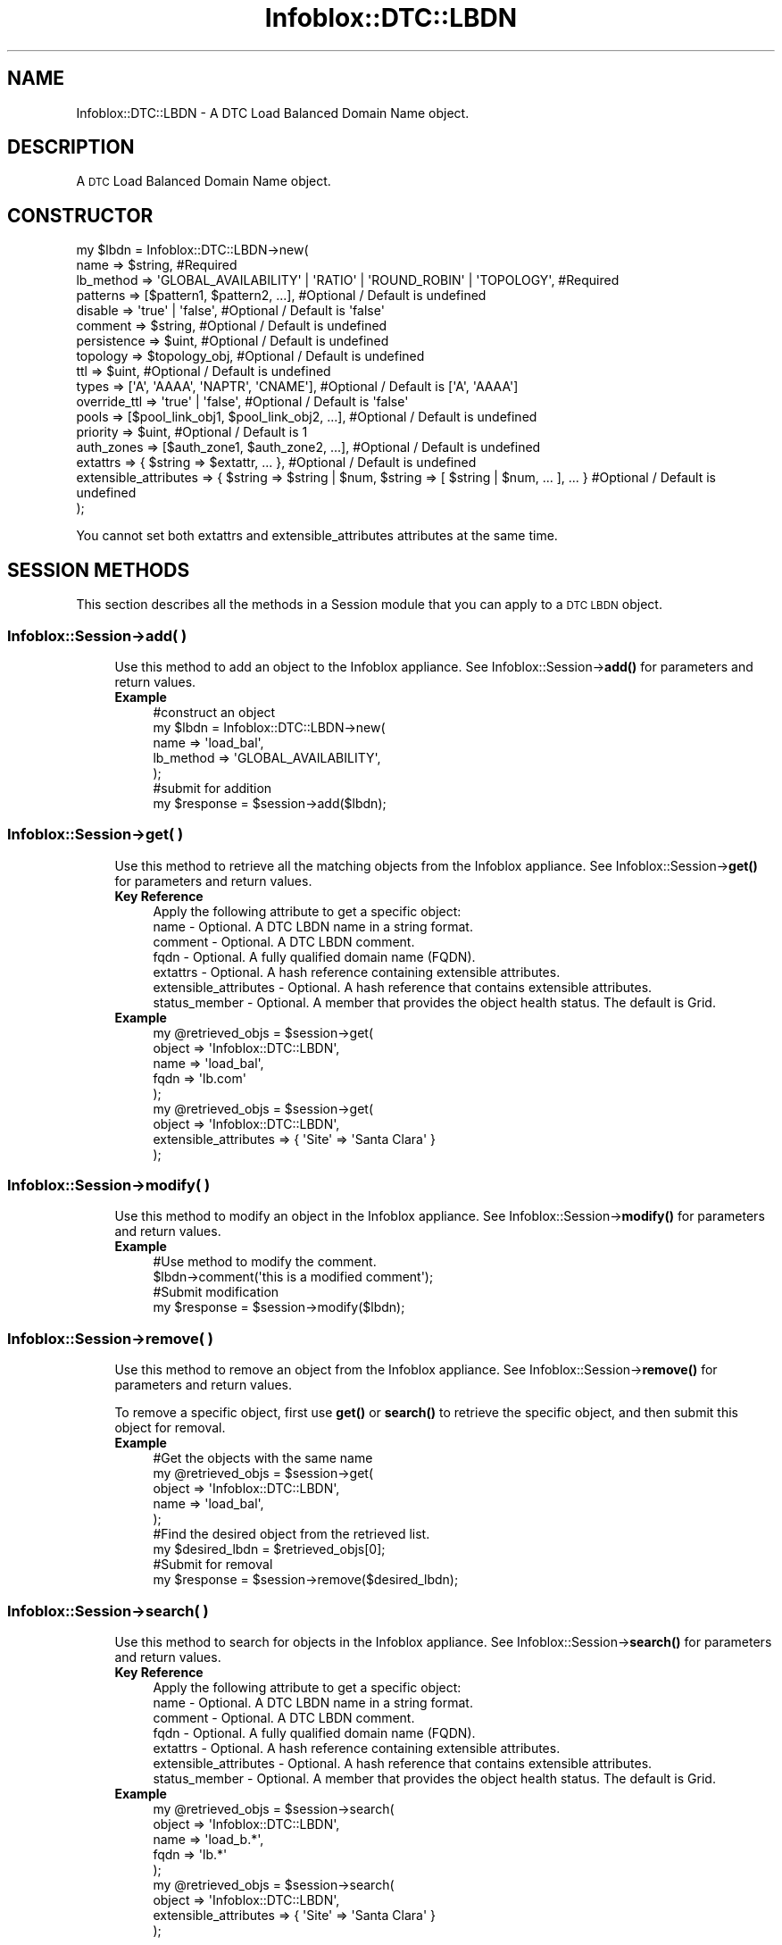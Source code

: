 .\" Automatically generated by Pod::Man 4.14 (Pod::Simple 3.40)
.\"
.\" Standard preamble:
.\" ========================================================================
.de Sp \" Vertical space (when we can't use .PP)
.if t .sp .5v
.if n .sp
..
.de Vb \" Begin verbatim text
.ft CW
.nf
.ne \\$1
..
.de Ve \" End verbatim text
.ft R
.fi
..
.\" Set up some character translations and predefined strings.  \*(-- will
.\" give an unbreakable dash, \*(PI will give pi, \*(L" will give a left
.\" double quote, and \*(R" will give a right double quote.  \*(C+ will
.\" give a nicer C++.  Capital omega is used to do unbreakable dashes and
.\" therefore won't be available.  \*(C` and \*(C' expand to `' in nroff,
.\" nothing in troff, for use with C<>.
.tr \(*W-
.ds C+ C\v'-.1v'\h'-1p'\s-2+\h'-1p'+\s0\v'.1v'\h'-1p'
.ie n \{\
.    ds -- \(*W-
.    ds PI pi
.    if (\n(.H=4u)&(1m=24u) .ds -- \(*W\h'-12u'\(*W\h'-12u'-\" diablo 10 pitch
.    if (\n(.H=4u)&(1m=20u) .ds -- \(*W\h'-12u'\(*W\h'-8u'-\"  diablo 12 pitch
.    ds L" ""
.    ds R" ""
.    ds C` ""
.    ds C' ""
'br\}
.el\{\
.    ds -- \|\(em\|
.    ds PI \(*p
.    ds L" ``
.    ds R" ''
.    ds C`
.    ds C'
'br\}
.\"
.\" Escape single quotes in literal strings from groff's Unicode transform.
.ie \n(.g .ds Aq \(aq
.el       .ds Aq '
.\"
.\" If the F register is >0, we'll generate index entries on stderr for
.\" titles (.TH), headers (.SH), subsections (.SS), items (.Ip), and index
.\" entries marked with X<> in POD.  Of course, you'll have to process the
.\" output yourself in some meaningful fashion.
.\"
.\" Avoid warning from groff about undefined register 'F'.
.de IX
..
.nr rF 0
.if \n(.g .if rF .nr rF 1
.if (\n(rF:(\n(.g==0)) \{\
.    if \nF \{\
.        de IX
.        tm Index:\\$1\t\\n%\t"\\$2"
..
.        if !\nF==2 \{\
.            nr % 0
.            nr F 2
.        \}
.    \}
.\}
.rr rF
.\" ========================================================================
.\"
.IX Title "Infoblox::DTC::LBDN 3"
.TH Infoblox::DTC::LBDN 3 "2018-06-05" "perl v5.32.0" "User Contributed Perl Documentation"
.\" For nroff, turn off justification.  Always turn off hyphenation; it makes
.\" way too many mistakes in technical documents.
.if n .ad l
.nh
.SH "NAME"
Infoblox::DTC::LBDN \- A DTC Load Balanced Domain Name object.
.SH "DESCRIPTION"
.IX Header "DESCRIPTION"
A \s-1DTC\s0 Load Balanced Domain Name object.
.SH "CONSTRUCTOR"
.IX Header "CONSTRUCTOR"
.Vb 10
\& my $lbdn = Infoblox::DTC::LBDN\->new(
\&    name                  => $string,                                                               #Required     
\&    lb_method             => \*(AqGLOBAL_AVAILABILITY\*(Aq | \*(AqRATIO\*(Aq | \*(AqROUND_ROBIN\*(Aq | \*(AqTOPOLOGY\*(Aq,          #Required
\&    patterns              => [$pattern1, $pattern2, ...],                                           #Optional / Default is undefined
\&    disable               => \*(Aqtrue\*(Aq | \*(Aqfalse\*(Aq,                                                      #Optional / Default is \*(Aqfalse\*(Aq
\&    comment               => $string,                                                               #Optional / Default is undefined
\&    persistence           => $uint,                                                                 #Optional / Default is undefined
\&    topology              => $topology_obj,                                                         #Optional / Default is undefined
\&    ttl                   => $uint,                                                                 #Optional / Default is undefined
\&    types                 => [\*(AqA\*(Aq, \*(AqAAAA\*(Aq, \*(AqNAPTR\*(Aq, \*(AqCNAME\*(Aq],                                       #Optional / Default is [\*(AqA\*(Aq, \*(AqAAAA\*(Aq]
\&    override_ttl          => \*(Aqtrue\*(Aq | \*(Aqfalse\*(Aq,                                                      #Optional / Default is \*(Aqfalse\*(Aq
\&    pools                 => [$pool_link_obj1, $pool_link_obj2, ...],                               #Optional / Default is undefined
\&    priority              => $uint,                                                                 #Optional / Default is 1
\&    auth_zones            => [$auth_zone1, $auth_zone2, ...],                                       #Optional / Default is undefined
\&    extattrs              => { $string => $extattr, ... },                                          #Optional / Default is undefined
\&    extensible_attributes => { $string => $string | $num, $string => [ $string | $num, ... ], ... } #Optional / Default is undefined
\& );
.Ve
.PP
You cannot set both extattrs and extensible_attributes attributes at the same time.
.SH "SESSION METHODS"
.IX Header "SESSION METHODS"
This section describes all the methods in a Session module that you can apply to a \s-1DTC LBDN\s0 object.
.SS "Infoblox::Session\->add( )"
.IX Subsection "Infoblox::Session->add( )"
.RS 4
Use this method to add an object to the Infoblox appliance. See Infoblox::Session\->\fBadd()\fR for parameters and return values.
.IP "\fBExample\fR" 4
.IX Item "Example"
.Vb 5
\& #construct an object
\& my $lbdn = Infoblox::DTC::LBDN\->new(
\&    name      => \*(Aqload_bal\*(Aq,
\&    lb_method => \*(AqGLOBAL_AVAILABILITY\*(Aq,
\& );
\&
\& #submit for addition
\& my $response = $session\->add($lbdn);
.Ve
.RE
.RS 4
.RE
.SS "Infoblox::Session\->get( )"
.IX Subsection "Infoblox::Session->get( )"
.RS 4
Use this method to retrieve all the matching objects from the Infoblox appliance. See Infoblox::Session\->\fBget()\fR for parameters and return values.
.IP "\fBKey Reference\fR" 4
.IX Item "Key Reference"
.Vb 1
\& Apply the following attribute to get a specific object:
\&
\&  name                  \- Optional. A DTC LBDN name in a string format.
\&  comment               \- Optional. A DTC LBDN comment.
\&  fqdn                  \- Optional. A fully qualified domain name (FQDN).
\&  extattrs              \- Optional. A hash reference containing extensible attributes.
\&  extensible_attributes \- Optional. A hash reference that contains extensible attributes.
\&  status_member         \- Optional. A member that provides the object health status. The default is Grid.
.Ve
.IP "\fBExample\fR" 4
.IX Item "Example"
.Vb 5
\& my @retrieved_objs = $session\->get(
\&     object => \*(AqInfoblox::DTC::LBDN\*(Aq,
\&     name   => \*(Aqload_bal\*(Aq,
\&     fqdn   => \*(Aqlb.com\*(Aq
\& );
\&
\& my @retrieved_objs = $session\->get(
\&     object => \*(AqInfoblox::DTC::LBDN\*(Aq,
\&     extensible_attributes => { \*(AqSite\*(Aq => \*(AqSanta Clara\*(Aq }
\& );
.Ve
.RE
.RS 4
.RE
.SS "Infoblox::Session\->modify( )"
.IX Subsection "Infoblox::Session->modify( )"
.RS 4
Use this method to modify an object in the Infoblox appliance. See Infoblox::Session\->\fBmodify()\fR for parameters and return values.
.IP "\fBExample\fR" 4
.IX Item "Example"
.Vb 4
\& #Use method to modify the comment.
\& $lbdn\->comment(\*(Aqthis is a modified comment\*(Aq);
\& #Submit modification
\& my $response = $session\->modify($lbdn);
.Ve
.RE
.RS 4
.RE
.SS "Infoblox::Session\->remove( )"
.IX Subsection "Infoblox::Session->remove( )"
.RS 4
Use this method to remove an object from the Infoblox appliance. See Infoblox::Session\->\fBremove()\fR for parameters and return values.
.Sp
To remove a specific object, first use \fBget()\fR or \fBsearch()\fR to retrieve the specific object, and then submit this object for removal.
.IP "\fBExample\fR" 4
.IX Item "Example"
.Vb 9
\& #Get the objects with the same name
\& my @retrieved_objs = $session\->get(
\&     object => \*(AqInfoblox::DTC::LBDN\*(Aq,
\&     name   => \*(Aqload_bal\*(Aq,
\& );
\& #Find the desired object from the retrieved list.
\& my $desired_lbdn = $retrieved_objs[0];
\& #Submit for removal
\& my $response = $session\->remove($desired_lbdn);
.Ve
.RE
.RS 4
.RE
.SS "Infoblox::Session\->search( )"
.IX Subsection "Infoblox::Session->search( )"
.RS 4
Use this method to search for objects in the Infoblox appliance. See Infoblox::Session\->\fBsearch()\fR for parameters and return values.
.IP "\fBKey Reference\fR" 4
.IX Item "Key Reference"
.Vb 1
\& Apply the following attribute to get a specific object:
\&
\&  name                  \- Optional. A DTC LBDN name in a string format.
\&  comment               \- Optional. A DTC LBDN comment.
\&  fqdn                  \- Optional. A fully qualified domain name (FQDN).
\&  extattrs              \- Optional. A hash reference containing extensible attributes.
\&  extensible_attributes \- Optional. A hash reference that contains extensible attributes.
\&  status_member         \- Optional. A member that provides the object health status. The default is Grid.
.Ve
.IP "\fBExample\fR" 4
.IX Item "Example"
.Vb 5
\& my @retrieved_objs = $session\->search(
\&     object => \*(AqInfoblox::DTC::LBDN\*(Aq,
\&     name   => \*(Aqload_b.*\*(Aq,
\&     fqdn   => \*(Aqlb.*\*(Aq
\& );
\&
\& my @retrieved_objs = $session\->search(
\&     object => \*(AqInfoblox::DTC::LBDN\*(Aq,
\&     extensible_attributes => { \*(AqSite\*(Aq => \*(AqSanta Clara\*(Aq }
\& );
.Ve
.RE
.RS 4
.RE
.SH "METHODS"
.IX Header "METHODS"
This section describes all the methods that you can use to set or retrieve the attribute values of the object.
.SS "auth_zones( )"
.IX Subsection "auth_zones( )"
.RS 4
Use this method to set or retrieve a list of authoritative zones the \s-1DTC LBDN\s0 is linked to.
.Sp
Note that two different \s-1DTC\s0 LBDNs cannot be linked to the same zone if their patterns overlap.
.Sp
Include the specified parameter to set the attribute value. Omit the parameter to retrieve the attribute value.
.IP "\fBParameter\fR" 4
.IX Item "Parameter"
The valid value is an array containing Infoblox::DNS::Zone objects.
.IP "\fBReturns\fR" 4
.IX Item "Returns"
If you specified a parameter, the method returns 'true' when the modification succeeds, and returns 'false' when the operation fails.
.Sp
If you did not specify a parameter, the method returns the attribute value.
.IP "\fBExample\fR" 4
.IX Item "Example"
.Vb 2
\& #get auth_zones value
\& my @auth_zones = $lbdn\->auth_zones();
\&
\& #modify auth_zones value
\& $lbdn\->auth_zones([$zone1, $zone2]);
.Ve
.RE
.RS 4
.RE
.SS "comment( )"
.IX Subsection "comment( )"
.RS 4
Use this method to set or retrieve a descriptive comment.
.Sp
Include the specified parameter to set the attribute value. Omit the parameter to retrieve the attribute value.
.IP "\fBParameter\fR" 4
.IX Item "Parameter"
Desired comment in string format (\s-1UTF\-8\s0) with a maximum of 256 bytes.
.IP "\fBReturns\fR" 4
.IX Item "Returns"
If you specified a parameter, the method returns 'true' when the modification succeeds, and returns 'false' when the operation fails.
.Sp
If you did not specify a parameter, the method returns the attribute value.
.IP "\fBExample\fR" 4
.IX Item "Example"
.Vb 2
\& #get comment value
\& my $comment = $lbdn\->comment();
\&
\& #modify comment value
\& $lbdn\->comment(\*(Aqdesired comment\*(Aq);
.Ve
.RE
.RS 4
.RE
.SS "disable( )"
.IX Subsection "disable( )"
.RS 4
Use this method to enable or disable a \s-1DTC LBDN\s0 object.
.Sp
Include the specified parameter to set the attribute value. Omit the parameter to retrieve the attribute value.
.IP "\fBParameter\fR" 4
.IX Item "Parameter"
Specify 'true' to disable an \s-1DTC LBDN\s0 object or 'false' to enable it.
.IP "\fBReturns\fR" 4
.IX Item "Returns"
If you specified a parameter, the method returns 'true' when the modification succeeds, and returns 'false' when the operation fails.
.Sp
If you did not specify a parameter, the method returns the attribute value.
.IP "\fBExample\fR" 4
.IX Item "Example"
.Vb 2
\& #get disable value
\& my $disable = $lbdn\->disable();
\&
\& #modify disable value
\& $lbdn\->disable(\*(Aqtrue\*(Aq);
.Ve
.RE
.RS 4
.RE
.SS "extattrs( )"
.IX Subsection "extattrs( )"
.RS 4
Use this method to set or retrieve the extensible attributes associated with a \s-1DTC LBDN\s0 object.
.Sp
Include the specified parameter to set the attribute value. Omit the parameter to retrieve the attribute value.
.IP "\fBParameter\fR" 4
.IX Item "Parameter"
Valid value is a hash reference containing the names of extensible attributes and their associated values (Infoblox::Grid::Extattr objects).
.IP "\fBReturns\fR" 4
.IX Item "Returns"
If you specified a parameter, the method returns 'true' when the modification succeeds, and returns 'false' when the operation fails.
.Sp
If you did not specify a parameter, the method returns the attribute value.
.IP "\fBExample\fR" 4
.IX Item "Example"
.Vb 2
\& #get extattrs value
\& my $ref_extattrs = $lbdn\->extattrs();
\&
\& #Modify extattrs
\& $lbdn\->extattrs({ \*(AqSite\*(Aq => $extattr1, \*(AqAdministrator\*(Aq => $extattr2 });
.Ve
.RE
.RS 4
.RE
.SS "extensible_attributes( )"
.IX Subsection "extensible_attributes( )"
.RS 4
Use this method to set or retrieve the extensible attributes associated with a \s-1DTC LBDN\s0 object.
.Sp
Include the specified parameter to set the attribute value. Omit the parameter to retrieve the attribute value.
.IP "\fBParameter\fR" 4
.IX Item "Parameter"
For valid values for extensible attributes, see Infoblox::Grid::ExtensibleAttributeDef/Extensible Attribute Values.
.IP "\fBReturns\fR" 4
.IX Item "Returns"
If you specified a parameter, the method returns 'true' when the modification succeeds, and returns 'false' when the operation fails.
.Sp
If you did not specify a parameter, the method returns the attribute value.
.IP "\fBExample\fR" 4
.IX Item "Example"
.Vb 2
\& #Get extensible attributes
\& my $ref_extensible_attributes = $lbdn\->extensible_attributes();
\&
\& #Modify extensible attributes
\& $lbdn\->extensible_attributes({\*(AqSite\*(Aq => \*(AqSanta Clara\*(Aq, \*(AqAdministrator\*(Aq => [\*(AqPeter\*(Aq, \*(AqTom\*(Aq]});
.Ve
.RE
.RS 4
.RE
.SS "health( )"
.IX Subsection "health( )"
.RS 4
Use this method to retrieve \s-1DTC LBDN\s0 health information. This is a read-only attribute.
.IP "\fBParameter\fR" 4
.IX Item "Parameter"
None
.IP "\fBReturns\fR" 4
.IX Item "Returns"
The valid return value is an Infoblox::DTC::Health object.
.IP "\fBExample\fR" 4
.IX Item "Example"
.Vb 2
\& #get health value
\& my $health = $lbdn\->health();
.Ve
.RE
.RS 4
.RE
.SS "lb_method( )"
.IX Subsection "lb_method( )"
.RS 4
Use this method to set or retrieve a \s-1DTC LBDN\s0 load balancing method.
.Sp
Include the specified parameter to set the attribute value. Omit the parameter to retrieve the attribute value.
.IP "\fBParameter\fR" 4
.IX Item "Parameter"
The valid values are '\s-1GLOBAL_AVAILABILITY\s0', '\s-1RATIO\s0', '\s-1ROUND_ROBIN\s0' and '\s-1TOPOLOGY\s0'.
.IP "\fBReturns\fR" 4
.IX Item "Returns"
If you specified a parameter, the method returns 'true' when the modification succeeds, and returns 'false' when the operation fails.
.Sp
If you did not specify a parameter, the method returns the attribute value.
.IP "\fBExample\fR" 4
.IX Item "Example"
.Vb 2
\& #get lb_method value
\& my $lb_method = $lbdn\->lb_method();
\&
\& #modify lb_method value
\& $lbdn\->lb_method(\*(AqRATIO\*(Aq);
.Ve
.RE
.RS 4
.RE
.SS "name( )"
.IX Subsection "name( )"
.RS 4
Use this method to set or retrieve the \s-1DTC LBDN\s0 name.
.Sp
Include the specified parameter to set the attribute value. Omit the parameter to retrieve the attribute value.
.IP "\fBParameter\fR" 4
.IX Item "Parameter"
The valid value is a desired name in a string format.
.IP "\fBReturns\fR" 4
.IX Item "Returns"
If you specified a parameter, the method returns 'true' when the modification succeeds, and returns 'false' when the operation fails.
.Sp
If you did not specify a parameter, the method returns the attribute value.
.IP "\fBExample\fR" 4
.IX Item "Example"
.Vb 2
\& #get name value
\& my $name = $lbdn\->name();
\&
\& #modify name value
\& $lbdn\->name(\*(Aqload_bal1\*(Aq);
.Ve
.RE
.RS 4
.RE
.SS "override_ttl( )"
.IX Subsection "override_ttl( )"
.RS 4
The override_ttl attribute controls whether the \s-1TTL\s0 value in the object is used, instead of the Grid default.
.Sp
The override_ttl attribute can be specified explicitly. It is also set implicitly when ttl is set to a defined value.
.Sp
Include the specified parameter to set the attribute value. Omit the parameter to retrieve the attribute value.
.IP "\fBParameter\fR" 4
.IX Item "Parameter"
Specify 'true' to set override_ttl flag or 'false' to disable it. Default value is 'false'.
.IP "\fBReturns\fR" 4
.IX Item "Returns"
If you specified a parameter, the method returns 'true' when the modification succeeds, and returns 'false' when the operation fails.
.Sp
If you did not specify a parameter, the method returns the attribute value.
.IP "\fBExample\fR" 4
.IX Item "Example"
.Vb 2
\& #get override_ttl value
\& my $override_ttl = $lbdn\->override_ttl();
\&
\& #modify override_ttl value
\& $lbdn\->override_ttl(\*(Aqtrue\*(Aq);
.Ve
.RE
.RS 4
.RE
.SS "patterns( )"
.IX Subsection "patterns( )"
.RS 4
Use this method to set or retrieve an array of \s-1DNS FQDN\s0 patterns. The patterns are used to match \s-1DNS\s0 query names processed by the \s-1DTC LBDN.\s0
.Sp
Include the specified parameter to set the attribute value. Omit the parameter to retrieve the attribute value.
.IP "\fBParameter\fR" 4
.IX Item "Parameter"
The valid value is an array of \s-1FQDN\s0 patterns in string format.
.IP "\fBReturns\fR" 4
.IX Item "Returns"
If you specified a parameter, the method returns 'true' when the modification succeeds, and returns 'false' when the operation fails.
.Sp
If you did not specify a parameter, the method returns the attribute value.
.IP "\fBExample\fR" 4
.IX Item "Example"
.Vb 2
\& #get patterns value
\& my @patterns = $lbdn\->patterns();
\&
\& #modify patterns value
\& $lbdn\->patterns([\*(Aq???\*(Aq.domain.com\*(Aq, \*(Aq*.test.com\*(Aq, \*(Aqtest.domain.com\*(Aq]);
.Ve
.RE
.RS 4
.RE
.SS "persistence( )"
.IX Subsection "persistence( )"
.RS 4
Use this method to set or retrieve the maximum time (in seconds) for which client specific \s-1DTC LBDN\s0 responses are cached.
.Sp
Include the specified parameter to set the attribute value. Omit the parameter to retrieve the attribute value.
.IP "\fBParameter\fR" 4
.IX Item "Parameter"
The valid value is an unsigned integer. Zero specifies no caching.
.IP "\fBReturns\fR" 4
.IX Item "Returns"
If you specified a parameter, the method returns 'true' when the modification succeeds, and returns 'false' when the operation fails.
.Sp
If you did not specify a parameter, the method returns the attribute value.
.IP "\fBExample\fR" 4
.IX Item "Example"
.Vb 2
\& #get persistence value
\& my $persistence = $lbdn\->persistence();
\&
\& #modify persistence value
\& $lbdn\->persistence(5);
.Ve
.RE
.RS 4
.RE
.SS "pools( )"
.IX Subsection "pools( )"
.RS 4
Use this method to set or retrieve the list of pools the \s-1DTC LBDN\s0 is linked to.
.Sp
Note that a \s-1DTC LBDN\s0 linked to a zone must contain at least one enabled pool if lb_method is set to anything other than '\s-1TOPOLOGY\s0'.
.Sp
Include the specified parameter to set the attribute value. Omit the parameter to retrieve the attribute value.
.IP "\fBParameter\fR" 4
.IX Item "Parameter"
The valid value is an array of Infoblox::DTC::Pool::Link objects.
.IP "\fBReturns\fR" 4
.IX Item "Returns"
If you specified a parameter, the method returns 'true' when the modification succeeds, and returns 'false' when the operation fails.
.Sp
If you did not specify a parameter, the method returns the attribute value.
.IP "\fBExample\fR" 4
.IX Item "Example"
.Vb 2
\& #get pools value
\& my @pools = $lbdn\->pools();
\&
\& #modify pools value
\& $lbdn\->pools([$pool_link1, $pool_link2]);
.Ve
.RE
.RS 4
.RE
.SS "priority( )"
.IX Subsection "priority( )"
.RS 4
Use this method to set or retrieve the \s-1LBDN\s0 pattern match priority for \*(L"overlapping\*(R" \s-1DTC LBDN\s0 objects.
.Sp
LBDNs are \*(L"overlapping\*(R" if they are simultaneously assigned to a zone and have patterns that can match the same \s-1FQDN.\s0
The matching \s-1LBDN\s0 with highest priority (lowest ordinal) will be used.
.Sp
Include the specified parameter to set the attribute value. Omit the parameter to retrieve the attribute value.
.IP "\fBParameter\fR" 4
.IX Item "Parameter"
The valid value is an unsigned integer between 1 and 3. The default is 3.
.IP "\fBReturns\fR" 4
.IX Item "Returns"
If you specified a parameter, the method returns 'true' when the modification succeeds, and returns 'false' when the operation fails.
.Sp
If you did not specify a parameter, the method returns the attribute value.
.IP "\fBExample\fR" 4
.IX Item "Example"
.Vb 2
\& #Get priority value
\& my $priority = $object\->priority();
\&
\& #Modify priority value
\& $object\->priority(3);
.Ve
.RE
.RS 4
.RE
.SS "topology( )"
.IX Subsection "topology( )"
.RS 4
Use this method to set or retrieve topology rules for the '\s-1TOPOLOGY\s0' load balancing method.
.Sp
Include the specified parameter to set the attribute value. Omit the parameter to retrieve the attribute value.
.IP "\fBParameter\fR" 4
.IX Item "Parameter"
The valid value is an Infoblox::DTC::Topology object.
.IP "\fBReturns\fR" 4
.IX Item "Returns"
If you specified a parameter, the method returns 'true' when the modification succeeds, and returns 'false' when the operation fails.
.Sp
If you did not specify a parameter, the method returns the attribute value.
.IP "\fBExample\fR" 4
.IX Item "Example"
.Vb 2
\& #get topology value
\& my $topology = $lbdn\->topology();
\&
\& #modify topology value
\& $lbdn\->topology($topology);
.Ve
.RE
.RS 4
.RE
.SS "ttl( )"
.IX Subsection "ttl( )"
.RS 4
Use this method to set a \s-1TTL\s0 value.
.Sp
Setting this method to a defined value implicitly sets the override_ttl method to 'true'. Setting the parameter to undefined causes the appliance to use the Grid default and automatically resets the override_ttl attribute to 'false'.
.Sp
Note that when ttl is set to a defined value and override_ttl is set to 'false', the last operation takes precedence. Thus the sequence \f(CW$object\fR\->ttl(10); \f(CW$object\fR\->override_ttl('false'); will set override_ttl to 'false', and the sequence \f(CW$object\fR\->override_ttl('false'); \f(CW$object\fR\->ttl(10); will result in override_ttl='true'.
.IP "\fBParameter\fR" 4
.IX Item "Parameter"
The valid value is an unsigned integer.
.IP "\fBReturns\fR" 4
.IX Item "Returns"
If you specified a parameter, the method returns 'true' when the modification succeeds, and returns 'false' when the operation fails.
.Sp
If you did not specify a parameter, the method returns the attribute value.
.IP "\fBExample\fR" 4
.IX Item "Example"
.Vb 2
\& #get ttl value
\& my $ttl = $lbdn\->ttl();
\&
\& #modify ttl value
\& $lbdn\->ttl(10);
.Ve
.RE
.RS 4
.RE
.SS "types( )"
.IX Subsection "types( )"
.RS 4
Use this method to set or retrieve the list of record types supported by \s-1LBDN.\s0
.Sp
Include the specified parameter to set the attribute value. Omit the parameter to retrieve the attribute value.
.IP "\fBParameter\fR" 4
.IX Item "Parameter"
The valid valid is an array reference that contains any of the following values: 'A', '\s-1AAA\s0', '\s-1NAPTR\s0', '\s-1CNAME\s0'.
.IP "\fBReturns\fR" 4
.IX Item "Returns"
If you specified a parameter, the method returns 'true' when the modification succeeds, and returns 'false' when the operation fails.
.Sp
If you did not specify a parameter, the method returns the attribute value.
.IP "\fBExample\fR" 4
.IX Item "Example"
.Vb 2
\& #get types value
\& my $types = $lbdn\->types();
\&
\& #modify types value
\& $lbdn\->types([\*(AqNAPTR\*(Aq]);
.Ve
.RE
.RS 4
.RE
.SH "AUTHOR"
.IX Header "AUTHOR"
Infoblox Inc. <http://www.infoblox.com/>
.SH "SEE ALSO"
.IX Header "SEE ALSO"
Infoblox::Session, Infoblox::Session\->\fBadd()\fR, Infoblox::Session\->\fBget()\fR, Infoblox::Session\->\fBmodify()\fR, Infoblox::Session\->\fBremove()\fR, Infoblox::Session\->\fBsearch()\fR, Infoblox::Grid::Extattr, Infoblox::Grid::ExtensibleAttributeDef/Extensible Attribute Values, Infoblox::DTC::Health, Infoblox::DTC::Pool::Link, Infoblox::DTC::Topology.
.SH "COPYRIGHT"
.IX Header "COPYRIGHT"
Copyright (c) 2017 Infoblox Inc.
